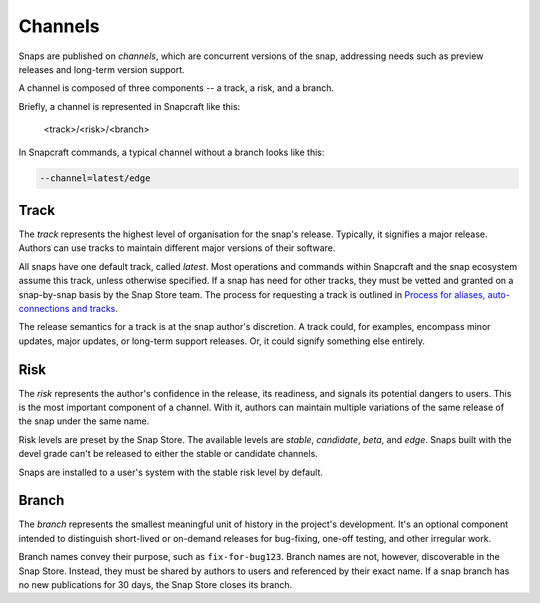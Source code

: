 .. _channels:

Channels
========

Snaps are published on *channels*, which are concurrent versions of the snap,
addressing needs such as preview releases and long-term version support.

A channel is composed of three components -- a track, a risk, and a branch.

Briefly, a channel is represented in Snapcraft like this:

  <track>/<risk>/<branch>

In Snapcraft commands, a typical channel without a branch looks like this:

.. code:: bash

  --channel=latest/edge


Track
-----

The *track* represents the highest level of organisation for the snap's
release. Typically, it signifies a major release. Authors can use tracks to
maintain different major versions of their software.

All snaps have one default track, called *latest*. Most operations and commands
within Snapcraft and the snap ecosystem assume this track, unless otherwise
specified. If a snap has need for other tracks, they must be vetted and granted
on a snap-by-snap basis by the Snap Store team. The process for requesting a
track is outlined in `Process for aliases, auto-connections and tracks
<https://snapcraft.io/docs/process-for-aliases-auto-connections-and-tracks>`_.

The release semantics for a track is at the snap author's discretion. A track
could, for examples, encompass minor updates, major updates, or long-term
support releases. Or, it could signify something else entirely.


Risk
----

The *risk* represents the author's confidence in the release, its readiness,
and signals its potential dangers to users. This is the most important
component of a channel. With it, authors can maintain multiple variations of
the same release of the snap under the same name.

Risk levels are preset by the Snap Store. The available levels are *stable*,
*candidate*, *beta*, and *edge*. Snaps built with the devel grade can't be
released to either the stable or candidate channels.

Snaps are installed to a user's system with the stable risk level by default.


Branch
------

The *branch* represents the smallest meaningful unit of history in the
project's development. It's an optional component intended to distinguish
short-lived or on-demand releases for bug-fixing, one-off testing, and other irregular work.

Branch names convey their purpose, such as ``fix-for-bug123``. Branch names are
not, however, discoverable in the Snap Store. Instead, they must be shared by
authors to users and referenced by their exact name. If a snap branch has no
new publications for 30 days, the Snap Store closes its branch.
